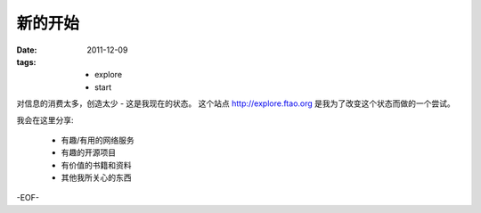 新的开始
==============

:date: 2011-12-09
:tags:
    - explore
    - start

对信息的消费太多，创造太少 - 这是我现在的状态。
这个站点 http://explore.ftao.org 是我为了改变这个状态而做的一个尝试。 

我会在这里分享:

  * 有趣/有用的网络服务
  * 有趣的开源项目
  * 有价值的书籍和资料
  * 其他我所关心的东西

-EOF-
